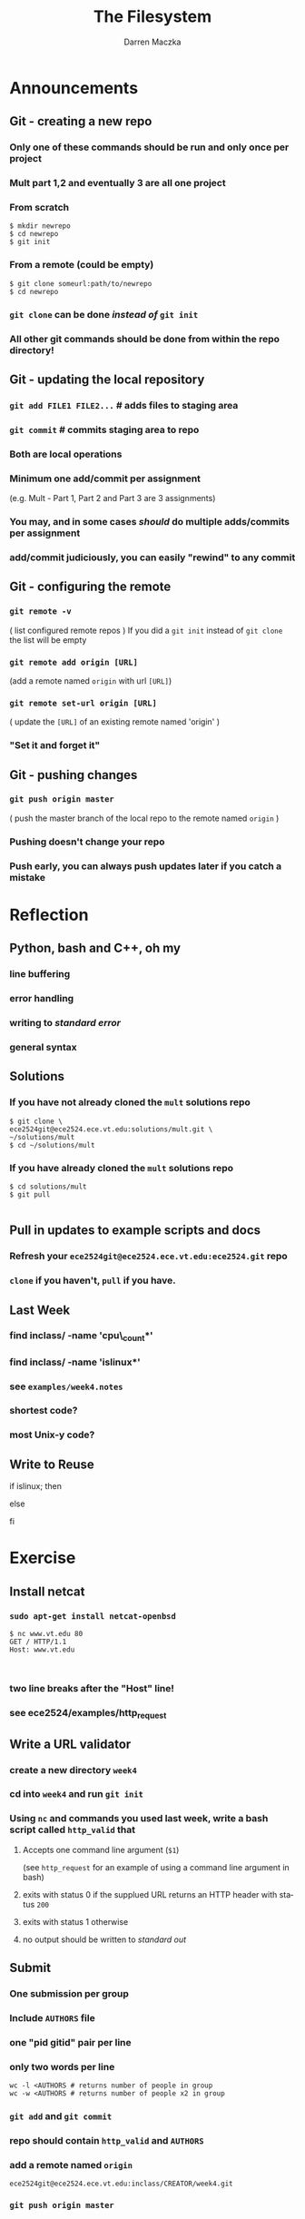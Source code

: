#+TITLE: The Filesystem
#+AUTHOR: Darren Maczka
#+LaTeX_HEADER: \usepackage{xcolor}
#+LaTeX_HEADER: \usepackage{mathptmx}
#+LaTeX_HEADER: \usepackage{tikz}
#+LaTeX_HEADER: \usetikzlibrary{arrows}
#+LaTeX_HEADER: \usepackage{verbatim}
#+LaTeX_CLASS: beamer
#+LaTeX_CLASS_OPTIONS: [presentation]
#+BEAMER_FRAME_LEVEL: 2
#+LANGUAGE:  en
#+OPTIONS:   H:3 num:t toc:t \n:nil @:t ::t |:t ^:t -:t f:t *:t <:t
#+OPTIONS:   TeX:t LaTeX:t skip:nil d:nil todo:t pri:nil tags:not-in-toc
#+BEAMER_HEADER_EXTRA: \usetheme{CambridgeUS}
#+COLUMNS: %45ITEM %10BEAMER_env(Env) %10BEAMER_envargs(Env Args) %4BEAMER_col(Col) %8BEAMER_extra(Extra)
#+PROPERTY: BEAMER_col_ALL 0.1 0.2 0.3 0.4 0.5 0.6 0.7 0.8 0.9 1.0 :ETC

* Announcements
** Git - creating a new repo
*** Only one of these commands should be run and only once per project
*** Mult part 1,2 and eventually 3 are all one project
*** From scratch
#+begin_example
$ mkdir newrepo
$ cd newrepo
$ git init
#+end_example
*** From a remote (could be empty)
#+begin_example
$ git clone someurl:path/to/newrepo
$ cd newrepo
#+end_example
*** =git clone= can be done /instead of/ =git init=
*** All other git commands should be done from within the repo directory!
** Git - updating the local repository
*** =git add FILE1 FILE2...= # adds files to staging area
*** =git commit= # commits staging area to repo
*** Both are local operations
*** Minimum one add/commit per assignment 
   (e.g. Mult - Part 1, Part 2 and Part 3 are 3 assignments)
*** You may, and in some cases /should/ do multiple adds/commits per assignment
*** add/commit judiciously, you can easily "rewind" to any commit
 
** Git - configuring the remote
*** =git remote -v= 
    ( list configured remote repos )
    If you did a =git init= instead of =git clone= the list will be empty
*** =git remote add origin [URL]= 
    (add a remote named =origin= with url =[URL]=)
*** =git remote set-url origin [URL]= 
    ( update the =[URL]= of an existing remote named 'origin' )
*** "Set it and forget it"

** Git - pushing changes
*** =git push origin master=
    ( push the master branch of the local repo to the remote named =origin= )
*** Pushing doesn't change your repo
*** Push early, you can always push updates later if you catch a mistake

* Reflection
** Python, bash and C++, oh my
*** line buffering
*** error handling
*** writing to /standard error/
*** general syntax

** Solutions
*** If you have not already cloned the =mult= solutions repo
#+begin_example
$ git clone \
ece2524git@ece2524.ece.vt.edu:solutions/mult.git \
~/solutions/mult
$ cd ~/solutions/mult
#+end_example
*** If you have already cloned the =mult= solutions repo
#+begin_example
$ cd solutions/mult
$ git pull

#+end_example

** Pull in updates to example scripts and docs
*** Refresh your =ece2524git@ece2524.ece.vt.edu:ece2524.git= repo
*** =clone= if you haven't, =pull= if you have.

** Last Week
*** find inclass/ -name 'cpu\_count*' 
*** find inclass/ -name 'islinux*'
*** see =examples/week4.notes=
*** shortest code?
*** most Unix-y code?
** Write to Reuse
#+begin_example sh
if islinux; then
   # do something if running Linux
else
   # do something else
fi
#+end_example

* Exercise
** Install netcat
*** =sudo apt-get install netcat-openbsd=
#+begin_example
$ nc www.vt.edu 80
GET / HTTP/1.1
Host: www.vt.edu


#+end_example

*** two line breaks after the "Host" line!
*** see ece2524/examples/http_request

** Write a URL validator
*** create a new directory =week4=
*** cd into =week4= and run =git init=
*** Using =nc= and commands you used last week, write a bash script called =http_valid= that
**** Accepts one command line argument (=$1=)
     (see =http_request= for an example of using a command line argument in bash)
**** exits with status 0 if the supplued URL returns an HTTP header with status =200=
**** exits with status 1 otherwise
**** no output should be written to /standard out/
** Submit
*** One submission per group
*** Include =AUTHORS= file
*** one "pid gitid" pair per line
*** only two words per line
#+begin_example
wc -l <AUTHORS # returns number of people in group
wc -w <AUTHORS # returns number of people x2 in group
#+end_example
*** =git add= and =git commit= 
*** repo should contain =http_valid= and =AUTHORS=
*** add a remote named =origin=
  =ece2524git@ece2524.ece.vt.edu:inclass/CREATOR/week4.git=
*** =git push origin master=
